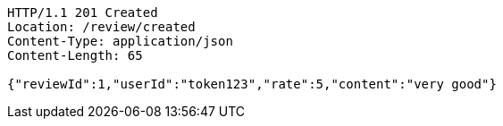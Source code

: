 [source,http,options="nowrap"]
----
HTTP/1.1 201 Created
Location: /review/created
Content-Type: application/json
Content-Length: 65

{"reviewId":1,"userId":"token123","rate":5,"content":"very good"}
----